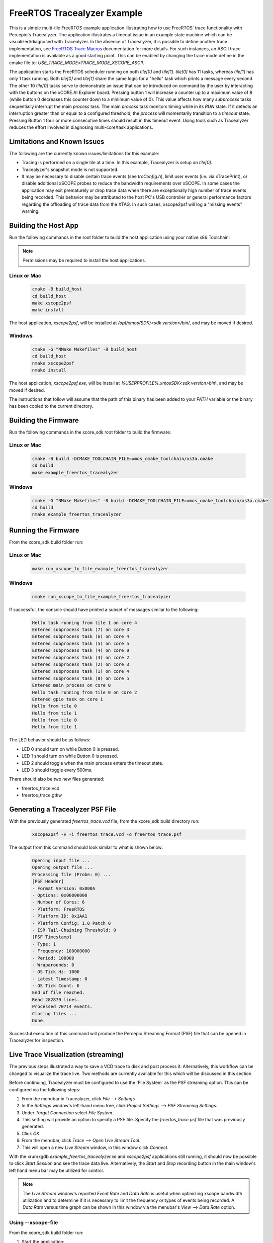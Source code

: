 ################################
FreeRTOS Tracealyzer Example
################################

This is a simple multi-tile FreeRTOS example application illustrating how to use
FreeRTOS' trace functionality with Percepio's Tracealyzer. The application
illustrates a timeout issue in an example state machine which can be
visualized/diagnosed with Tracealyzer. In the absence of Tracealyzer, it is
possible to define another trace implementation, see `FreeRTOS Trace Macros`_
documentation for more details. For such instances, an ASCII trace
implementation is available as a good starting point. This can be enabled by
changing the trace mode define in the cmake file to:
`USE_TRACE_MODE=TRACE_MODE_XSCOPE_ASCII`.

The application starts the FreeRTOS scheduler running on both `tile[0]` and
`tile[1]`. `tile[0]` has 11 tasks, whereas `tile[1]` has only 1 task running.
Both `tile[0]` and `tile[1]` share the same logic for a "hello" task which
prints a message every second. The other 10 `tile[0]` tasks serve to demonstrate
an issue that can be introduced on command by the user by interacting with the
buttons on the xCORE.AI Explorer board. Pressing button 1 will increase a
counter up to a maximum value of 8 (while button 0 decreases this counter down
to a minimum value of 0). This value affects how many `subprocess` tasks
sequentially interrupt the main `process` task. The main `process` task monitors
timing while in its `RUN` state. If it detects an interruption greater than or
equal to a configured threshold, the `process` will momentarily transition to
a `timeout` state. Pressing Button 1 four or more consecutive times should
result in this timeout event. Using tools such as Tracealyzer reduces the effort
involved in diagnosing multi-core/task applications.

****************************
Limitations and Known Issues
****************************

The following are the currently known issues/limitations for this example:

- Tracing is performed on a single tile at a time. In this example, Tracealyzer
  is setup on `tile[0]`.
- Tracealyzer's snapshot mode is not supported.
- It may be necessary to disable certain trace events (see `trcConfig.h`),
  limit user events (i.e. via xTracePrint), or disable additional xSCOPE probes
  to reduce the bandwidth requirements over xSCOPE. In some cases the
  application may exit prematurely or drop trace data when there are
  exceptionally high number of trace events being recorded. This behavior may be
  attributed to the host PC's USB controller or general performance factors
  regarding the offloading of trace data from the XTAG. In such cases,
  xscope2psf will log a "missing events" warning.

*********************
Building the Host App
*********************

Run the following commands in the root folder to build the host application
using your native x86 Toolchain:

.. note::

    Permissions may be required to install the host applications.

Linux or Mac
------------

    .. code-block:: console

        cmake -B build_host
        cd build_host
        make xscope2psf
        make install

The host application, `xscope2psf`, will be installed at `/opt/xmos/SDK/<sdk version>/bin/`,
and may be moved if desired.

Windows
-------

    .. code-block:: console

        cmake -G "NMake Makefiles" -B build_host
        cd build_host
        nmake xscope2psf
        nmake install

The host application, `xscope2psf.exe`, will be install at `%USERPROFILE%\.xmos\SDK\<sdk version>\bin\\`,
and may be moved if desired.

The instructions that follow will assume that the path of this binary has been
added to your `PATH` variable or the binary has been copied to the current
directory.

*********************
Building the Firmware
*********************

Run the following commands in the xcore_sdk root folder to build the firmware:

Linux or Mac
------------

    .. code-block:: console

        cmake -B build -DCMAKE_TOOLCHAIN_FILE=xmos_cmake_toolchain/xs3a.cmake
        cd build
        make example_freertos_tracealyzer

Windows
-------

    .. code-block:: console

        cmake -G "NMake Makefiles" -B build -DCMAKE_TOOLCHAIN_FILE=xmos_cmake_toolchain/xs3a.cmake
        cd build
        nmake example_freertos_tracealyzer

*********************
Running the Firmware
*********************

From the xcore_sdk build folder run:

Linux or Mac
------------

    .. code-block:: console

        make run_xscope_to_file_example_freertos_tracealyzer

Windows
-------

    .. code-block:: console

        nmake run_xscope_to_file_example_freertos_tracealyzer

If successful, the console should have printed a subset of messages similar to
the following:

    .. code-block:: console

        Hello task running from tile 1 on core 4
        Entered subprocess task (7) on core 3
        Entered subprocess task (6) on core 4
        Entered subprocess task (5) on core 5
        Entered subprocess task (4) on core 0
        Entered subprocess task (3) on core 2
        Entered subprocess task (2) on core 3
        Entered subprocess task (1) on core 4
        Entered subprocess task (0) on core 5
        Entered main process on core 0
        Hello task running from tile 0 on core 2
        Entered gpio task on core 1
        Hello from tile 0
        Hello from tile 1
        Hello from tile 0
        Hello from tile 1

The LED behavior should be as follows:

- LED 0 should turn on while Button 0 is pressed.
- LED 1 should turn on while Button 0 is pressed.
- LED 2 should toggle when the main process enters the timeout state.
- LED 3 should toggle every 500ms.

There should also be two new files generated:

- freertos_trace.vcd
- freertos_trace.gtkw

*********************************
Generating a Tracealyzer PSF File
*********************************

With the previously generated `freertos_trace.vcd` file, from the xcore_sdk
build directory run:

    .. code-block:: console

        xscope2psf -v -i freertos_trace.vcd -o freertos_trace.psf

The output from this command should look similar to what is shown below:

    .. code-block:: console

        Opening input file ...
        Opening output file ...
        Processing file (Probe: 0) ...
        [PSF Header]
        - Format Version: 0x000A
        - Options: 0x00000000
        - Number of Cores: 6
        - Platform: FreeRTOS
        - Platform ID: 0x1AA1
        - Platform Config: 1.0 Patch 0
        - ISR Tail-Chaining Threshold: 0
        [PSF Timestamp]
        - Type: 1
        - Frequency: 100000000
        - Period: 100000
        - Wraparounds: 0
        - OS Tick Hz: 1000
        - Latest Timestamp: 0
        - OS Tick Count: 0
        End of file reached.
        Read 282879 lines.
        Processed 70714 events.
        Closing files ...
        Done.

Successful execution of this command will produce the Percepio Streaming Format
(PSF) file that can be opened in Tracealyzer for inspection.

************************************
Live Trace Visualization (streaming)
************************************

The previous steps illustrated a way to save a VCD trace to disk and post
process it. Alternatively, this workflow can be changed to visualize the trace
live. Two methods are currently available for this which will be discussed in
this section.

Before continuing, Tracealyzer must be configured to use the 'File System` as
the PSF streaming option. This can be configured via the following steps:

1. From the menubar in Tracealyzer, click `File` --> `Settings`
2. In the `Settings` window's left-hand menu tree, click `Project Settings`
   --> `PSF Streaming Settings`.
3. Under `Target Connection` select `File System`.
4. This setting will provide an option to specify a PSF file. Specify the
   `freertos_trace.psf` file that was previously generated.
5. Click `OK`.
6. From the menubar, click `Trace` --> `Open Live Stream Tool`.
7. This will open a new `Live Stream` window, in this window click `Connect`.

With the xrun/xgdb `example_freertos_tracealyzer.xe` and `xscope2psf`
applications still running, it should now be possible to click `Start Session`
and see the trace data live. Alternatively, the `Start` and `Stop` recording
button in the main window's left hand menu bar may be utilized for control.

.. note::

    The `Live Stream` window's reported `Event Rate` and `Data Rate` is useful
    when optimizing xscope bandwidth utilization and to determine if it is
    necessary to limit the frequency or types of events being recorded. A
    `Data Rate` versus time graph can be shown in this window via the menubar's
    `View` --> `Data Rate` option.


Using --xscope-file
-------------------

From the xcore_sdk build folder run:

1. Start the application:

    .. code-block:: console

        xrun --xscope-file freertos_trace example_freertos_tracealyzer.xe

2. Start the PSF file generation process:

    .. code-block:: console

        xscope2psf -v -s -i freertos_trace.vcd -o freertos_trace.psf

As the VCD file is being written to (via xscope), xscope2psf will produce status
updates on the number of lines processed and how many events have been written
to the PSF file. The console output will look similar to the following:

    .. code-block:: console

        Opening input file ...
        Opening output file ...
        Processing file (Probe: 0) ...
        [PSF Header]
        - Format Version: 0x000A
        - Options: 0x00000000
        - Number of Cores: 6
        - Platform: FreeRTOS
        - Platform ID: 0x1AA1
        - Platform Config: 1.0 Patch 0
        - ISR Tail-Chaining Threshold: 0
        [PSF Timestamp]
        - Type: 1
        - Frequency: 100000000
        - Period: 100000
        - Wraparounds: 0
        - OS Tick Hz: 1000
        - Latest Timestamp: 0
        - OS Tick Count: 0
        [STREAM STATUS]
        - Read 33027 lines
        - Processed 8251 events
        [STREAM STATUS]
        - Read 41359 lines
        - Processed 10334 events
        [STREAM STATUS]
        - Read 47431 lines
        - Processed 11852 events
        [STREAM STATUS]
        - Read 56771 lines
        - Processed 14187 events

Using --xscope-port
-------------------

1. Start the application:

    .. code-block:: console

        xrun --xscope-port localhost:10234 example_freertos_tracealyzer.xe

2. Start the PSF file generation process:

    .. code-block:: console
        xscope2psf -v -I localhost:10234 -o freertos_trace.psf

As record data is sent to xscope2psf it will produce status updates on the
number of events written to the PSF file. The console output will look similar
to the following:

    .. code-block:: console

        Configuring xscope callbacks ...
        Opening output file ...
        Connecting to xscope (Probe: 0, Host: localhost, Port: 10234) ...
        [REGISTERED] Probe ID: 0, Name: 'freertos_trace'
        [PSF Header]
        - Format Version: 0x000A
        - Options: 0x00000000
        - Number of Cores: 6
        - Platform: FreeRTOS
        - Platform ID: 0x1AA1
        - Platform Config: 1.0 Patch 0
        - ISR Tail-Chaining Threshold: 0
        [PSF Timestamp]
        - Type: 1
        - Frequency: 100000000
        - Period: 100000
        - Wraparounds: 0
        - OS Tick Hz: 1000
        - Latest Timestamp: 0
        - OS Tick Count: 0
        [STREAM STATUS]
        - Processed 162 events
        [STREAM STATUS]
        - Processed 1585 events
        [STREAM STATUS]
        - Processed 3902 events
        [STREAM STATUS]
        - Processed 5288 events

In this case the target application's `printf` output will not be present in
either xrun/xgdb or xscope2psf (while xscope2psf is connected). This output can
be emitted on xscope2psf by providing the `--print-endpoint` option. It is
recommended to use the `-p` and `-v` options separately as the current
implementation of this utility does not provide any measures to ensure the
target's printf log entries are not interrupted by the regular stream status
reporting.

.. _FreeRTOS Trace Macros: https://www.freertos.org/rtos-trace-macros.html